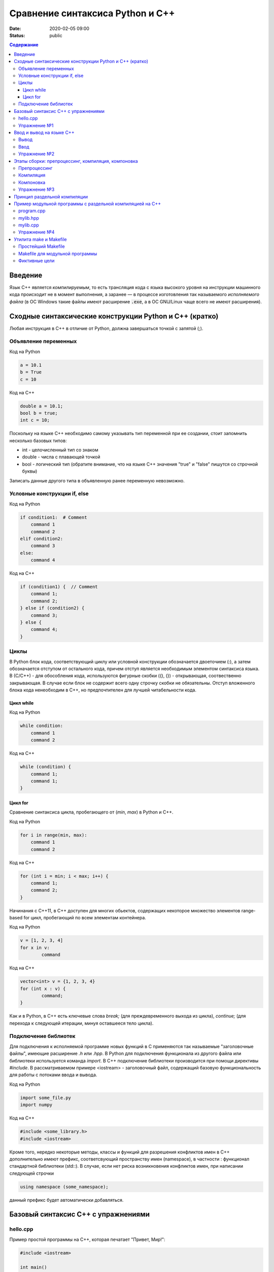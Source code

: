 Сравнение синтаксиса Python и С++
#################################

:date: 2020-02-05 09:00
:status: publiс

.. default-role:: code
.. contents:: Содержание

Введение
========

Язык С++ является *компилируемым*, то есть трансляция кода с языка высокого
уровня на инструкции машинного кода происходит не в момент выполнения, а
заранее — в процессе изготовления так называемого *исполняемого файла*
(в ОС Windows такие файлы имеют расширение `.exe`, а в ОС GNU/Linux чаще всего
не имеют расширения).


Сходные синтаксические конструкции Python и С++ (кратко)
========================================================

Любая инструкция в C++ в отличие от Python, должна завершаться
точкой c запятой (;).

Объявление переменных
----------------------

Код на Python

.. code-block:: python

    a = 10.1
    b = True
    c = 10

Код на C++

.. code-block:: c

    double a = 10.1;
    bool b = true;
    int c = 10;

Поскольку на языке C++ необходимо самому указывать тип переменной при ее создании, стоит запомнить несколько базовых типов:

- int - целочисленный тип со знаком

- double - числа с плавающей точкой

- bool - логический тип (обратите внимание, что на языке С++ значения "true" и "false" пишутся со строчной буквы)

Записать данные другого типа в объявленную ранее переменную невозможно.

Условные конструкции if, else
-----------------------------

Код на Python

.. code-block:: python

    if condition1:  # Comment
        command 1
        command 2
    elif condition2:
        command 3
    else:
        command 4

Код на C++

.. code-block:: c

    if (condition1) {  // Comment
        command 1;
        command 2;
    } else if (condition2) {
        command 3;
    } else {
        command 4;
    }

Циклы
-----

В Python блок кода, соответствующий циклу или условной конструкции обозначается
двоеточием (:), а затем обозначается отступом от остального кода, причем отступ является
необходимым элементом синтаксиса языка. В (С/С++) - для обособления кода, используются фигурные скобки
({), (}) - открывающая, соотвественно закрывающая. В случае если блок не содержит всего одну строчку
скобки не обязательны. Отступ вложенного блока кода ненеобходим в C++, но предпочтителен для лучшей
читабельности кода.

Цикл while
``````````

Код на Python

.. code-block:: python

    while condition:
        command 1
        command 2

Код на C++

.. code-block:: c

   while (condition) {
       command 1;
       command 1;
   }


Цикл for
````````

Сравнение синтаксиса цикла, пробегающего от (*min*, *max*) в
Python и C++.

Код на Python

.. code-block:: python

    for i in range(min, max):
        command 1
        command 2

Код на C++

.. code-block:: c

    for (int i = min; i < max; i++) {
        command 1;
        command 2;
    }

Начинания с С++11, в С++ доступен для многих обьектов, содержащих некоторое
множество элементов range-based for цикл, пробегающий по всем элементам контейнера.

Код на Python

.. code-block:: python

	v = [1, 2, 3, 4]
	for x in v:
		command

Код на C++

.. code-block:: c

	vector<int> v = {1, 2, 3, 4}
	for (int x : v) {
		command;
	}

Как и в Python, в C++ есть ключевые слова *break;* (для преждевременного выхода из цикла),
*continue;* (для перехода к следующей итерации, минуя оставшееся тело цикла).

Подключение библиотек
---------------------

Для подключения к исполняемой программе новых функций
в C применяются так называемые "заголовочные файлы", имеющие расширение *.h* или *.hpp*.
В Python для подключения функционала из другого файла или библиотеки используется
команда *import*. В C++ подключение библиотеки производится при помощи директивы
*#include*. В рассматриваемом примере <iostream> - заголовочный файл, содержащий
базовую функциональность для работы с потоками ввода и вывода.

Код на Python

.. code-block:: python

	import some_file.py
	import numpy

Код на C++

.. code-block:: c

	#include <some_library.h>
	#include <iostream>

Кроме того, нередко некоторые методы, классы и функций для разрешения конфликтов имен в C++
дополнительно имеют префикс, соответсвующий пространству имен (namespace), в частности :
функционал стандартной библиотеки (std::). В случае, если нет риска возникновения конфликтов имен,
при написании следующей строчки

.. code-block:: c

    using namespace (some_namespace);

данный префикс будет автоматически добавляться.

Базовый синтаксис С++ с упражнениями
====================================

hello.cpp
---------

Пример простой программы на С++, которая печатает "Привет, Мир!":

.. code-block:: c

    #include <iostream>

    int main()
    {
        std::cout << "Hello, World!" << std::endl;
        return 0;
    }

Для вывода здесь используется стандартная библиотека `iostream`, поток вывода `cout`.

Исполняемые операторы в программах на С++ не могут быть сами по себе — они должны быть обязательно заключены в *функции*.

Функция `main()` — это *главная функция*, выполнение программы начинается с её вызова и заканчивается выходом из неё.
Возвращаемое значение `main()` в случае успешных вычислений должно быть равно 0, что значит "ошибка номер ноль", то есть "нет ошибки". В противном процесс, вызвавший программу, может посчитать её выполнившейся с ошибкой.

Чтобы выполнить программу, нужно её сохранить в текстовом файле `hello.cpp` и скомпилировать следующей командой:

.. code-block:: bash

    $ g++ -o hello hello.cpp

Опция `-o` сообщает компилятору, что итоговый исполняемый файл должен называться `hello`. `g++` — это компилятор языка C++, входящий в состав проекта GCC (GNU Compiler Collection). `g++` не является единственным компиляторм языка C++. Помимо него в ходе курса мы будет использовать компилятор `clang`, поскольку он обладает рядом преимуществ, из которых нас больше всего интересует одно — этот компилятор выдаёт более понятные сообщения об ошибках по сравнению с `g++`.

Упражнение №1
-------------

Скомпилируйте и выполните данную программу.

Ввод и вывод на языке С++
=========================

В Python и в С ввод и вывод синтаксически оформлены как вызов функции, а в С++ — это *операция* над объектом специального типа — *потоком*.

Потоки определяются в библиотеке `iostream,` где определены операции ввода и вывода для каждого встроенного типа.

Вывод
-----

Все идентификаторы стандартной библиотеки определены в пространстве имен `std`, что означает необходимость обращения к ним через квалификатор `std::`.

.. code-block:: c

    std::cout << "mipt";
    std::cout << 2016;
    std::cout << '.';
    std::cout << true;
    std::cout << std::endl;

Заметим, что в С++ мы не прописываем типы выводимых значений, компилятор неким (пока непонятным) способом разбирается в типе выводимого значения и выводит его соответствующим образом.

Вывод в один и тот же поток можно писать в одну строчку:

.. code-block:: c

    std::cout << "mipt" << 2016 << '.' << true << std::endl;

Для вывода в поток ошибок определён поток `cerr`.

Ввод
----

Поток ввода с клавиатуры называется `cin`, а считывание из потока производится другой операцией — `>>` :

.. code-block:: c

    std::cin >> x;

Тип считываемого значения определяется автоматически по типу переменной `x`.

Для всех типов, кроме `char`, считывание будет производиться с пропуском символов-разделителей и до следующего символа-разделителя. При этом пробел и табуляция так же, как и символ перевода каретки, являются корректными разделителями. Считывание в char происходит посимвольно независимо от типа символа.

Например для введенной строки "Иван Иванович Иванов",

.. code-block:: c

    std::string name;
    std::cin >> name;

считает в name только первое слово "Иван".

Считать всю строку целиком можно с помощью функции `getline()`:

.. code-block:: c

    std::string name;
    std::getline(std::cin, name);

Считывать несколько значений можно и в одну строку:

.. code-block:: c

    std::cin >> x >> y >> z;


Упражнение №2
-------------

Напишите программу, которая считает гипотенузу прямоугольного треугольника по двум катетам. Ввод и вывод стандартные.

+--------+---------+
| Ввод   | Вывод   |
+--------+---------+
| 3 4    | 5       |
+--------+---------+


Этапы сборки: препроцессинг, компиляция, компоновка
===================================================

Компиляция исходных текстов на Си в исполняемый файл происходит в три этапа.

.. image:: {filename}/images/lab1/lab1_1.png

Препроцессинг
-------------

Эту операцию осуществляет текстовый препроцессор.

Исходный текст частично обрабатывается — производятся:

#. Замена комментариев пустыми строками
#. Текстовое включение файлов — `#include`
#. Макроподстановки — `#define`
#. Обработка директив условной компиляции — `#if`, `#ifdef`, `#elif`, `#else`, `#endif`

Компиляция
----------

Процесс компиляции состоит из следующих этапов:

#. **Лексический анализ**. Последовательность символов исходного файла преобразуется в последовательность лексем.
#. **Синтаксический анализ**. Последовательность лексем преобразуется в дерево разбора.
#. **Семантический анализ**. Дерево разбора обрабатывается с целью установления его семантики (смысла) — например, привязка идентификаторов к их декларациям, типам, проверка совместимости, определение типов выражений и т. д.
#. **Оптимизация**. Выполняется удаление излишних конструкций и упрощение кода с сохранением его смысла.
#. **Генерация кода**. Из промежуточного представления порождается объектный код.

Результатом компиляции является **объектный код**.

Объектный код — это программа на языке машинных кодов с частичным сохранением символьной информации, необходимой в процессе сборки.

При отладочной сборке возможно сохранение большого количества символьной информации (идентификаторов переменных, функций, а также типов).


Компоновка
----------

Компоновка также называется *связывание* или *линковка*. На этом этапе отдельные объектные файлы проекта соединяются в единый *исполняемый файл*.

На этом этапе возможны так называемые ошибки связывания: если функция была объявлена, но не определена, ошибка обнаружится только на этом этапе.

Упражнение №3
-------------

Выполните в консоли для ранее созданного файла hello.cpp последовательно операции препроцессинга, компиляции и компоновки:

#. Препроцессинг:

.. code-block:: bash

    $ g++ -E -o hello1.cpp hello.cpp

#. Компиляция:

.. code-block:: bash

    $ g++ -c -o hello.o hello1.cpp

#. Компоновка:

.. code-block:: bash

    $ g++ -o hello hello.o

Принцип раздельной компиляции
=============================

Компиляция — алгоритмически сложный процесс, для больших программных проектов требующий существенного времени и вычислительных возможностей ЭВМ. Благодаря наличию в процессе сборки программы этапа компоновки (связывания) возникает возможность *раздельной компиляции*.

В модульном подходе программный код разбивается на несколько файлов `.cpp`, каждый из которых компилируется отдельно от остальных.

Это позволяет значительно уменьшить время перекомпиляции при изменениях, вносимых лишь в небольшое количество исходных файлов. Также это даёт возможность замены отдельных компонентов конечного программного продукта, без необходимости пересборки всего проекта.


Пример модульной программы с раздельной компиляцией на С++
==========================================================

Рассмотрим пример: есть желание вынести часть кода в отдельный файл — пользовательскую библиотеку.

program.cpp
-----------

.. code-include:: code/lab1/program.cpp
    :lexer: cpp

Подключение пользовательской библиотеки в С++ на самом деле не так просто, как кажется.

Сама библиотека должна состоять из двух файлов: `mylib.hpp` и `mylib.cpp`:

mylib.hpp
---------

.. code-include:: code/lab1/mylib.hpp
    :lexer: cpp

mylib.cpp
---------

.. code-include:: code/lab1/mylib.cpp
    :lexer: cpp

Препроцессор С++, встречая `#include "mylib.hpp"`, полностью копирует содержимое указанного файла (как текст) вместо вызова директивы. Благодаря этому на этапе компиляции не возникает ошибок типа Unknown identifier при использовании функций из библиотеки.

Файл `mylib.cpp` компилируется отдельно.

А на этапе компоновки полученный файл `mylib.o` должен быть включен в исполняемый файл `program`.

Cреда разработки обычно скрывает весь этот процесс от программиста, но для корректного анализа ошибок сборки важно представлять себе, как это делается.

Упражнение №4
-------------

Давайте сделаем это руками:

.. code-block:: bash

    $ g++ -c mylib.cpp                      # 1
    $ g++ -c program.cpp                    # 2
    $ g++ -o program mylib.o program.o      # 3

Теперь, если изменения коснутся только `mylib.cpp`, то достаточно выполнить только команды 1 и 3.
Если только program.cpp, то только команды 2 и 3.
И только в случае, когда изменения коснутся интерфейса библиотеки, т.е. заголовочного файла `mylib.hpp`, придётся перекомпилировать оба объектных файла.

Утилита make и Makefile
=======================

Утилита `make` предназначена для автоматизации преобразования файлов из одной формы в другую.
По отметкам времени каждого из имеющихся объектных файлов (при их наличии) она может определить, требуется ли их пересборка.

Правила преобразования задаются в скрипте с именем `Makefile`, который должен находиться в корне рабочей директории проекта. Сам скрипт состоит из набора правил, которые в свою очередь описываются:

1) целями (то, что данное правило делает);
2) реквизитами (то, что необходимо для выполнения правила и получения целей);
3) командами (выполняющими данные преобразования).

В общем виде синтаксис Makefile можно представить так:

.. code-block:: text

    # Отступ (indent) делают только при помощи символов табуляции,
    # каждой команде должен предшествовать отступ
    <цели>: <реквизиты>
        <команда #1>
        ...
        <команда #n>

То есть, правило make это ответы на три вопроса:

    {Из чего делаем? (реквизиты)} ---> [Как делаем? (команды)] ---> {Что делаем? (цели)}

Несложно заметить что процессы трансляции и компиляции очень красиво ложатся на эту схему:

    {исходные файлы} ---> [трансляция] ---> {объектные файлы}

    {объектные файлы} ---> [линковка] ---> {исполнимые файлы}

Простейший Makefile
-------------------

Для компиляции `hello.cpp` достаточно очень простого мэйкфайла:

.. code-block:: make

    hello: hello.cpp
        gcc -o hello hello.cpp

Данный Makefile состоит из одного правила, которое в свою очередь состоит из цели — `hello`, реквизита — `hello.cpp`, и команды — `gcc -o hello hello.cpp`.

Теперь, для компиляции достаточно дать команду `make` в рабочем каталоге. По умолчанию `make` станет выполнять самое первое правило, если цель выполнения не была явно указана при вызове:

    $ make <цель>

Makefile для модульной программы
--------------------------------

.. code-block:: make

    program: program.o mylib.o
            g++ -o program program.o mylib.o

    program.o: program.cpp mylib.hpp
            g++ -c program.cpp

    mylib.o: mylib.cpp mylib.hpp
            g++ -c hylib.cpp


Попробуйте собрать этот проект командой `make` или `make hello`.
Теперь измените любой из файлов `.cpp` и соберите проект снова. Обратите внимание на то, что во время повторной компиляции будет транслироваться только измененный файл.

После запуска `make` попытается сразу получить цель `program`, но для ее создания необходимы файлы `program.o` и `mylib.o`, которых пока еще нет. Поэтому выполнение правила будет отложено и `make` станет искать правила, описывающие получение недостающих реквизитов. Как только все реквизиты будут получены, `make`вернется к выполнению отложенной цели. Отсюда следует, что `make` выполняет правила рекурсивно.

Фиктивные цели
--------------

На самом деле в качестве make целей могут выступать не только реальные файлы. Все, кому приходилось собирать программы из исходных кодов, должны быть знакомы с двумя стандартными в мире UNIX командами:

.. code-block:: bash

    $ make
    $ make install

Командой make производят компиляцию программы, командой `make install` — установку. Такой подход весьма удобен, поскольку все необходимое для сборки и развертывания приложения в целевой системе включено в один файл (забудем о скрипте `configure`). Обратите внимание на то, что в первом случае мы не указываем цель, а во втором целью является вовсе не создание файла `install`, а процесс установки приложения в систему. Проделывать такие фокусы нам позволяют так называемые фиктивные (phony) цели. Вот краткий список стандартных целей:

    all — является стандартной целью по умолчанию. При вызове make ее можно явно не указывать;
    clean — очистить каталог от всех файлов полученных в результате компиляции;
    install — произвести инсталляцию;
    uninstall — и деинсталляцию соответственно.


Для того чтобы make не искал файлы с такими именами, их следует определить в `Makefile`, при помощи директивы `.PHONY`. Далее показан пример `Makefile` с целями `all`, `clean`, `install` и `uninstall`:

.. code-include:: code/lab1/Makefile
    :lexer: make

Теперь мы можем собрать нашу программу, произвести ее инсталляцию/деинсталляцию, а так же очистить рабочий каталог, используя для этого стандартные make цели.

Обратите внимание на то, что в цели `all` не указаны команды; все что ей нужно — получить реквизит `program`. Зная о рекурсивной природе make, не сложно предположить, как будет работать этот скрипт. Также следует обратить особое внимание на то, что если файл `program` уже имеется (остался после предыдущей компиляции) и его реквизиты не были изменены, то команда `make` ничего не станет пересобирать. Это классические грабли make. Так, например, изменив заголовочный файл, случайно не включенный в список реквизитов (а надо включать!), можно получить долгие часы головной боли. Поэтому, чтобы гарантированно полностью пересобрать проект, нужно предварительно очистить рабочий каталог:

.. code-block:: bash

    $ make clean
    $ make

P.S. Неплохая `статья`__ с описанием мейкфайлов.

.. __: https://habrahabr.ru/post/155201/
